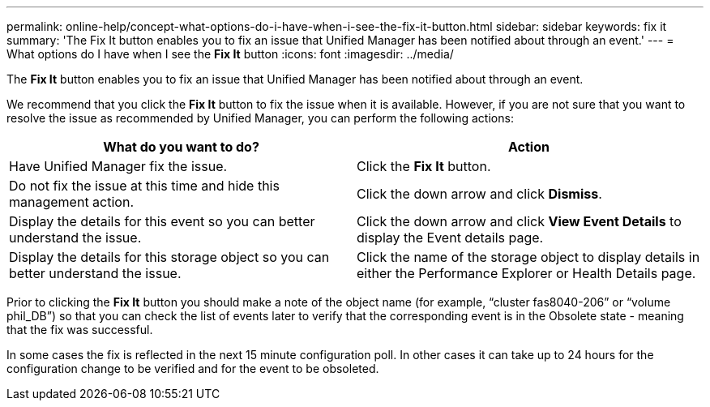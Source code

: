 ---
permalink: online-help/concept-what-options-do-i-have-when-i-see-the-fix-it-button.html
sidebar: sidebar
keywords: fix it
summary: 'The Fix It button enables you to fix an issue that Unified Manager has been notified about through an event.'
---
= What options do I have when I see the *Fix It* button
:icons: font
:imagesdir: ../media/

[.lead]
The *Fix It* button enables you to fix an issue that Unified Manager has been notified about through an event.

We recommend that you click the *Fix It* button to fix the issue when it is available. However, if you are not sure that you want to resolve the issue as recommended by Unified Manager, you can perform the following actions:

[cols="1a,1a" options="header"]
|===
| What do you want to do?| Action
a|
Have Unified Manager fix the issue.
a|
Click the *Fix It* button.
a|
Do not fix the issue at this time and hide this management action.
a|
Click the down arrow and click *Dismiss*.
a|
Display the details for this event so you can better understand the issue.
a|
Click the down arrow and click *View Event Details* to display the Event details page.
a|
Display the details for this storage object so you can better understand the issue.
a|
Click the name of the storage object to display details in either the Performance Explorer or Health Details page.
|===
Prior to clicking the *Fix It* button you should make a note of the object name (for example, "`cluster fas8040-206`" or "`volume phil_DB`") so that you can check the list of events later to verify that the corresponding event is in the Obsolete state - meaning that the fix was successful.

In some cases the fix is reflected in the next 15 minute configuration poll. In other cases it can take up to 24 hours for the configuration change to be verified and for the event to be obsoleted.
